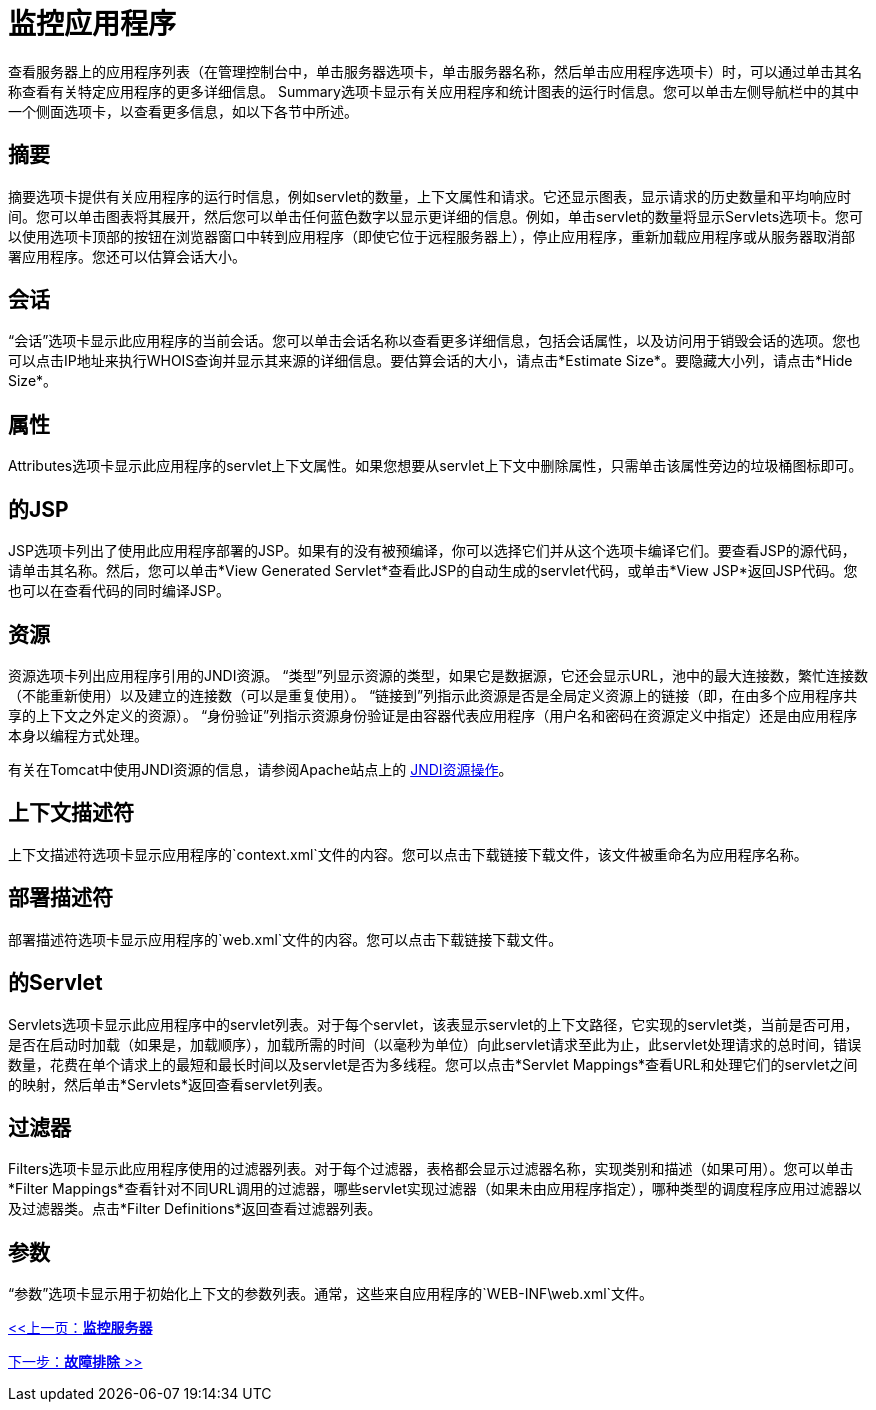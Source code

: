 = 监控应用程序
:keywords: tcat, monitor, applications, sessions, attributes, jsp, resources, jndi

查看服务器上的应用程序列表（在管理控制台中，单击服务器选项卡，单击服务器名称，然后单击应用程序选项卡）时，可以通过单击其名称查看有关特定应用程序的更多详细信息。 Summary选项卡显示有关应用程序和统计图表的运行时信息。您可以单击左侧导航栏中的其中一个侧面选项卡，以查看更多信息，如以下各节中所述。

== 摘要

摘要选项卡提供有关应用程序的运行时信息，例如servlet的数量，上下文属性和请求。它还显示图表，显示请求的历史数量和平均响应时间。您可以单击图表将其展开，然后您可以单击任何蓝色数字以显示更详细的信息。例如，单击servlet的数量将显示Servlets选项卡。您可以使用选项卡顶部的按钮在浏览器窗口中转到应用程序（即使它位于远程服务器上），停止应用程序，重新加载应用程序或从服务器取消部署应用程序。您还可以估算会话大小。

== 会话

“会话”选项卡显示此应用程序的当前会话。您可以单击会话名称以查看更多详细信息，包括会话属性，以及访问用于销毁会话的选项。您也可以点击IP地址来执行WHOIS查询并显示其来源的详细信息。要估算会话的大小，请点击*Estimate Size*。要隐藏大小列，请点击*Hide Size*。

== 属性

Attributes选项卡显示此应用程序的servlet上下文属性。如果您想要从servlet上下文中删除属性，只需单击该属性旁边的垃圾桶图标即可。

== 的JSP

JSP选项卡列出了使用此应用程序部署的JSP。如果有的没有被预编译，你可以选择它们并从这个选项卡编译它们。要查看JSP的源代码，请单击其名称。然后，您可以单击*View Generated Servlet*查看此JSP的自动生成的servlet代码，或单击*View JSP*返回JSP代码。您也可以在查看代码的同时编译JSP。

== 资源

资源选项卡列出应用程序引用的JNDI资源。 “类型”列显示资源的类型，如果它是数据源，它还会显示URL，池中的最大连接数，繁忙连接数（不能重新使用）以及建立的连接数（可以是重复使用）。 “链接到”列指示此资源是否是全局定义资源上的链接（即，在由多个应用程序共享的上下文之外定义的资源）。 “身份验证”列指示资源身份验证是由容器代表应用程序（用户名和密码在资源定义中指定）还是由应用程序本身以编程方式处理。

有关在Tomcat中使用JNDI资源的信息，请参阅Apache站点上的 link:https://tomcat.apache.org/tomcat-7.0-doc/jndi-resources-howto.html[JNDI资源操作]。

== 上下文描述符

上下文描述符选项卡显示应用程序的`context.xml`文件的内容。您可以点击下载链接下载文件，该文件被重命名为应用程序名称。

== 部署描述符

部署描述符选项卡显示应用程序的`web.xml`文件的内容。您可以点击下载链接下载文件。

== 的Servlet

Servlets选项卡显示此应用程序中的servlet列表。对于每个servlet，该表显示servlet的上下文路径，它实现的servlet类，当前是否可用，是否在启动时加载（如果是，加载顺序），加载所需的时间（以毫秒为单位）向此servlet请求至此为止，此servlet处理请求的总时间，错误数量，花费在单个请求上的最短和最长时间以及servlet是否为多线程。您可以点击*Servlet Mappings*查看URL和处理它们的servlet之间的映射，然后单击*Servlets*返回查看servlet列表。

== 过滤器

Filters选项卡显示此应用程序使用的过滤器列表。对于每个过滤器，表格都会显示过滤器名称，实现类别和描述（如果可用）。您可以单击*Filter Mappings*查看针对不同URL调用的过滤器，哪些servlet实现过滤器（如果未由应用程序指定），哪种类型的调度程序应用过滤器以及过滤器类。点击*Filter Definitions*返回查看过滤器列表。

== 参数

“参数”选项卡显示用于初始化上下文的参数列表。通常，这些来自应用程序的`WEB-INF\web.xml`文件。

link:/tcat-server/v/7.1.0/monitoring-a-server[<<上一页：*监控服务器*]

link:/tcat-server/v/7.1.0/troubleshooting[下一步：*故障排除* >>]
